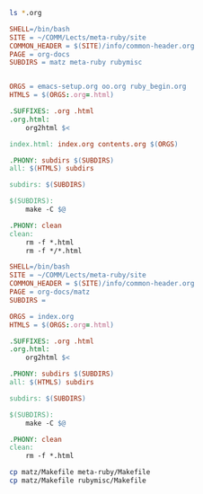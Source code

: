 #+BEGIN_SRC sh
ls *.org

#+END_SRC

#+RESULTS:
| Makefile.org    |
| contents.org    |
| emacs-setup.org |
| index.org       |
| oo.org          |
| ruby_begin.org  |

#+BEGIN_SRC makefile :tangle Makefile
SHELL=/bin/bash
SITE = ~/COMM/Lects/meta-ruby/site
COMMON_HEADER = $(SITE)/info/common-header.org
PAGE = org-docs
SUBDIRS = matz meta-ruby rubymisc


ORGS = emacs-setup.org oo.org ruby_begin.org  
HTMLS = $(ORGS:.org=.html)

.SUFFIXES: .org .html
.org.html:
	org2html $<

index.html: index.org contents.org $(ORGS) 

.PHONY: subdirs $(SUBDIRS)
all: $(HTMLS) subdirs 

subdirs: $(SUBDIRS)

$(SUBDIRS):
	make -C $@

.PHONY: clean
clean: 
	rm -f *.html
	rm -f */*.html
	
#+END_SRC

#+BEGIN_SRC makefile :tangle matz/Makefile
SHELL=/bin/bash
SITE = ~/COMM/Lects/meta-ruby/site
COMMON_HEADER = $(SITE)/info/common-header.org
PAGE = org-docs/matz
SUBDIRS = 

ORGS = index.org
HTMLS = $(ORGS:.org=.html)

.SUFFIXES: .org .html
.org.html:
	org2html $<

.PHONY: subdirs $(SUBDIRS)
all: $(HTMLS) subdirs 

subdirs: $(SUBDIRS)

$(SUBDIRS):
	make -C $@

.PHONY: clean
clean: 
	rm -f *.html
#+END_SRC

#+BEGIN_SRC sh
cp matz/Makefile meta-ruby/Makefile
cp matz/Makefile rubymisc/Makefile

#+END_SRC

#+RESULTS:



